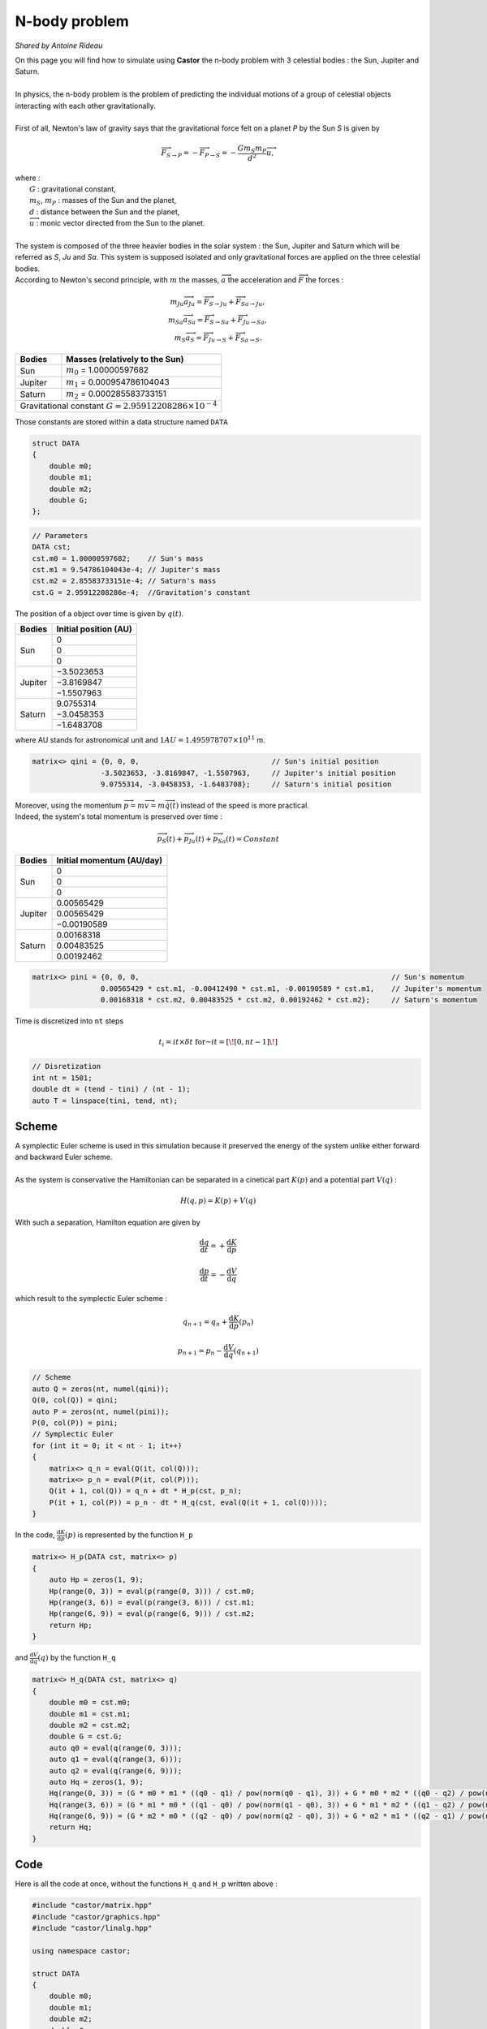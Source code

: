 N-body problem
==============

*Shared by Antoine Rideau*

| On this page you will find how to simulate using **Castor** the n-body problem with 3 celestial bodies : the Sun, Jupiter and Saturn.
|
| In physics, the n-body problem is the problem of predicting the individual motions of a group of celestial objects interacting with each other gravitationally.
|
| First of all,  Newton's law of gravity says that the gravitational force felt on a planet *P* by the Sun *S* is given by

.. math::

    \overrightarrow{F}_{S\rightarrow P} = - \overrightarrow{F}_{P\rightarrow S} = -\frac{Gm_{S}m_{P}}{d^2}\overrightarrow{u} ,

| where :
|    :math:`G` : gravitational constant,
|    :math:`m_{S}`, :math:`m_{P}` : masses of the Sun and the planet,
|    :math:`d` : distance between the Sun and the planet,
|    :math:`\overrightarrow{u}` : monic vector directed from the Sun to the planet.
|
| The system is composed of the three heavier bodies in the solar system : the Sun, Jupiter and Saturn which will be referred as *S*, *Ju* and *Sa*. This system is supposed isolated and only gravitational forces are applied on the three celestial bodies.
| According to Newton's second principle, with :math:`m` the masses, :math:`\overrightarrow{a}` the acceleration and :math:`\overrightarrow{F}` the forces :

.. math::

    \begin{matrix}
    m_{Ju}\overrightarrow{a}_{Ju} = \overrightarrow{F}_{S\rightarrow Ju}  + \overrightarrow{F}_{Sa\rightarrow Ju} ,
    \\ 
    m_{Sa}\overrightarrow{a}_{Sa} = \overrightarrow{F}_{S\rightarrow Sa}  + \overrightarrow{F}_{Ju\rightarrow Sa} ,
    \\ 
    m_{S}\overrightarrow{a}_{S} = \overrightarrow{F}_{Ju\rightarrow S}  + \overrightarrow{F}_{Sa\rightarrow S} .
    \end{matrix}


+------------+------------------------------------------------------+
|   Bodies   |  Masses                                              |
|            |  (relatively to the Sun)                             |
+============+======================================================+
| Sun        | :math:`m_{0}` = 1.00000597682                        |
+------------+------------+-----------------------------------------+
| Jupiter    | :math:`m_{1}` = 0.000954786104043                    |
+------------+------------+-----------------------------------------+
| Saturn     | :math:`m_{2}` = 0.000285583733151                    |
+------------+------------+-----------------------------------------+
| Gravitational constant :math:`G = 2.95912208286 \times 10^{-4}`   |
+-------------------------------------------------------------------+


Those constants are stored within a data structure named ``DATA``

.. code-block:: c++

    struct DATA
    {
        double m0;
        double m1;
        double m2;
        double G;
    };

.. code-block:: c++

    // Parameters
    DATA cst;
    cst.m0 = 1.00000597682;    // Sun's mass
    cst.m1 = 9.54786104043e-4; // Jupiter's mass
    cst.m2 = 2.85583733151e-4; // Saturn's mass
    cst.G = 2.95912208286e-4;  //Gravitation's constant


The position of a object over time is given by :math:`q(t)`.


+------------+-----------------------------+
|   Bodies   |    Initial position (AU)    |
+============+=============================+
|            |               0             |
|            +-----------------------------+
|     Sun    |               0             |
|            +-----------------------------+
|            |               0             |
+------------+-----------------------------+
|            |          −3.5023653         |
|            +-----------------------------+
|  Jupiter   |          −3.8169847         |
|            +-----------------------------+
|            |          −1.5507963         |
+------------+-----------------------------+
|            |           9.0755314         |
|            +-----------------------------+
| Saturn     |          −3.0458353         |
|            +-----------------------------+
|            |          −1.6483708         |
+------------+-----------------------------+


where AU stands for astronomical unit and :math:`1 AU = 1.495 978 707 \times 10^{11}` m.

.. code-block:: c++
    
    matrix<> qini = {0, 0, 0,                               // Sun's initial position
                    -3.5023653, -3.8169847, -1.5507963,     // Jupiter's initial position
                    9.0755314, -3.0458353, -1.6483708};     // Saturn's initial position


| Moreover, using the momentum :math:`\overrightarrow{p} = m\overrightarrow{v} = m\overrightarrow{\dot{q}}(t)` instead of the speed is more practical. 
| Indeed, the system's total momentum is preserved over time :

.. math::

    \overrightarrow{p}_{S}(t) + \overrightarrow{p}_{Ju}(t) + \overrightarrow{p}_{Sa}(t) = Constant

+------------+-----------------------------+
|   Bodies   | Initial momentum (AU/day)   |
+============+=============================+
|            |               0             |
|            +-----------------------------+
|     Sun    |               0             |
|            +-----------------------------+
|            |               0             |
+------------+-----------------------------+
|            |           0.00565429        |
|            +-----------------------------+
|  Jupiter   |           0.00565429        |
|            +-----------------------------+
|            |          −0.00190589        |
+------------+-----------------------------+
|            |           0.00168318        |
|            +-----------------------------+
| Saturn     |           0.00483525        |
|            +-----------------------------+
|            |           0.00192462        |
+------------+-----------------------------+


.. code-block:: c++

    matrix<> pini = {0, 0, 0,                                                           // Sun's momentum
                    0.00565429 * cst.m1, -0.00412490 * cst.m1, -0.00190589 * cst.m1,    // Jupiter's momentum
                    0.00168318 * cst.m2, 0.00483525 * cst.m2, 0.00192462 * cst.m2};     // Saturn's momentum


Time is discretized into ``nt`` steps 

.. math::

    t_{i} = it \times \delta t \text{ for } it = \left [ \! \left [ 0, nt-1 \right ] \! \right ]

.. code-block:: c++

    // Disretization
    int nt = 1501;
    double dt = (tend - tini) / (nt - 1);
    auto T = linspace(tini, tend, nt);


Scheme
------

| A symplectic Euler scheme is used in this simulation because it preserved the energy of the system unlike either forward and backward Euler scheme.
| 
| As the system is conservative the Hamiltonian can be separated in a cinetical part :math:`K(p)` and a potential part :math:`V(q)` :

.. math::

    H(q,p) = K(p) + V(q)


With such a separation, Hamilton equation are given by 

.. math::

    \begin{matrix}
    \displaystyle \frac{\mathrm{d} q}{\mathrm{d} t} = + \frac{\mathrm{d} K}{\mathrm{d} p}
    \\
    \\
    \displaystyle \frac{\mathrm{d} p}{\mathrm{d} t} = - \frac{\mathrm{d} V}{\mathrm{d} q}
    \end{matrix}

which result to the symplectic Euler scheme :

.. math::

    \begin{matrix}
    \displaystyle q_{n+1} = q_{n} + \frac{\mathrm{d} K}{\mathrm{d} p}(p_{n})
    \\
    \\
    \displaystyle p_{n+1} = p_{n} - \frac{\mathrm{d} V}{\mathrm{d} q}(q_{n+1})
    \end{matrix}

.. code-block:: c++

    // Scheme
    auto Q = zeros(nt, numel(qini));
    Q(0, col(Q)) = qini;
    auto P = zeros(nt, numel(pini));
    P(0, col(P)) = pini;
    // Symplectic Euler
    for (int it = 0; it < nt - 1; it++)
    {
        matrix<> q_n = eval(Q(it, col(Q)));
        matrix<> p_n = eval(P(it, col(P)));
        Q(it + 1, col(Q)) = q_n + dt * H_p(cst, p_n);
        P(it + 1, col(P)) = p_n - dt * H_q(cst, eval(Q(it + 1, col(Q))));
    }

In the code, :math:`\displaystyle \frac{\mathrm{d} K}{\mathrm{d} p}(p)` is represented by the function ``H_p`` 

.. code-block:: c++

    matrix<> H_p(DATA cst, matrix<> p)
    {
        auto Hp = zeros(1, 9);
        Hp(range(0, 3)) = eval(p(range(0, 3))) / cst.m0;
        Hp(range(3, 6)) = eval(p(range(3, 6))) / cst.m1;
        Hp(range(6, 9)) = eval(p(range(6, 9))) / cst.m2;
        return Hp;
    }

and :math:`\displaystyle \frac{\mathrm{d} V}{\mathrm{d} q}(q)` by the function ``H_q``

.. code-block:: c++

    matrix<> H_q(DATA cst, matrix<> q)
    {
        double m0 = cst.m0;
        double m1 = cst.m1;
        double m2 = cst.m2;
        double G = cst.G;
        auto q0 = eval(q(range(0, 3)));
        auto q1 = eval(q(range(3, 6)));
        auto q2 = eval(q(range(6, 9)));
        auto Hq = zeros(1, 9);
        Hq(range(0, 3)) = (G * m0 * m1 * ((q0 - q1) / pow(norm(q0 - q1), 3)) + G * m0 * m2 * ((q0 - q2) / pow(norm(q0 - q2), 3)));
        Hq(range(3, 6)) = (G * m1 * m0 * ((q1 - q0) / pow(norm(q1 - q0), 3)) + G * m1 * m2 * ((q1 - q2) / pow(norm(q1 - q2), 3)));
        Hq(range(6, 9)) = (G * m2 * m0 * ((q2 - q0) / pow(norm(q2 - q0), 3)) + G * m2 * m1 * ((q2 - q1) / pow(norm(q2 - q1), 3)));
        return Hq;
    }


Code
----

Here is all the code at once, without the functions ``H_q`` and ``H_p``  written above :

.. code-block:: c++

    #include "castor/matrix.hpp"
    #include "castor/graphics.hpp"
    #include "castor/linalg.hpp"

    using namespace castor;

    struct DATA
    {
        double m0;
        double m1;
        double m2;
        double G;
    };

    int main(int argc, char const *argv[])
    {
        // Parameters
        DATA cst;
        cst.m0 = 1.00000597682;    // Sun's mass
        cst.m1 = 9.54786104043e-4; // Jupiter's mass
        cst.m2 = 2.85583733151e-4; // Saturn's mass
        cst.G = 2.95912208286e-4;  // Gravitation's constant

        matrix<> qini = {0, 0, 0,                                                       // Sun's initial position
                        -3.5023653, -3.8169847, -1.5507963,                             // Jupiter's initial position
                        9.0755314, -3.0458353, -1.6483708};                             // Saturn's initial position
        matrix<> pini = {0, 0, 0,                                                       // Sun's initial momentum
                        0.00565429 * cst.m1, -0.00412490 * cst.m1, -0.00190589 * cst.m1,// Jupiter's initial momentum
                        0.00168318 * cst.m2, 0.00483525 * cst.m2, 0.00192462 * cst.m2}; // Saturn's initial momentum

        double tini = 0.;
        double tend = 12500.;
        
        // Disretization
        int nt = 1501;
        double dt = (tend - tini) / (nt - 1);
        auto T = linspace(tini, tend, nt); 

        // Symplectic Euler scheme
        auto Q = zeros(nt, numel(qini));    // Matrix of positions over time
        Q(0, col(Q)) = qini;                // Initialization 
        auto P = zeros(nt, numel(pini));    // Matrix of momentum over time
        P(0, col(P)) = pini;                // Initialization
        for (int it = 0; it < nt - 1; it++)
        {
            matrix<> q_n = eval(Q(it, col(Q)));
            matrix<> p_n = eval(P(it, col(P)));
            Q(it + 1, col(Q)) = q_n + dt * H_p(cst, p_n);
            P(it + 1, col(P)) = p_n - dt * H_q(cst, eval(Q(it + 1, col(Q))));
        }
        auto Y = cat(1, Q, P);

        // Visu
        figure fig;
        plot3(fig, transpose(eval(Y(row(Y), 3)) - eval(Y(row(Y), 0))), transpose(eval(Y(row(Y), 4)) - eval(Y(row(Y), 1))), transpose(eval(Y(row(Y), 5)) - eval(Y(row(Y), 2))), {"c"});
        plot3(fig, transpose(eval(Y(row(Y), 6)) - eval(Y(row(Y), 0))), transpose(eval(Y(row(Y), 7)) - eval(Y(row(Y), 1))), transpose(eval(Y(row(Y), 8)) - eval(Y(row(Y), 2))), {"b"});

        drawnow(fig);

        return 0;
    }


References
----------

| https://interstices.info/les-planetes-tournent-elles-rond/
|
| https://www.f-legrand.fr/scidoc/docimg/numerique/euler/symplectic/symplectic.html
